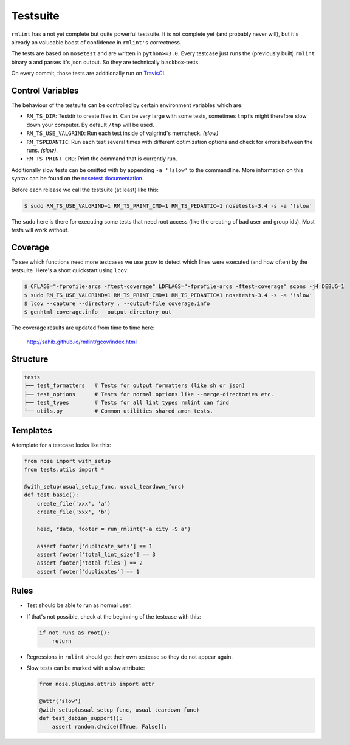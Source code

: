 Testsuite
---------

``rmlint`` has a not yet complete but quite powerful testsuite. It is not
complete yet (and probably never will), but it's already an valueable boost of
confidence in ``rmlint's`` correctness.

The tests are based on ``nosetest`` and are written in ``python>=3.0``.
Every testcase just runs the (previously built) ``rmlint`` binary a
and parses it's json output. So they are technically blackbox-tests.

On every commit, those tests are additionally run on `TravisCI`_.

.. _`TravisCI`: https://travis-ci.org/sahib/rmlint

Control Variables
~~~~~~~~~~~~~~~~~

The behaviour of the testsuite can be controlled by certain environment
variables which are:

- ``RM_TS_DIR``: Testdir to create files in. Can be very large with some tests,
  sometimes ``tmpfs`` might therefore slow down your computer. By default
  ``/tmp`` will be used.
- ``RM_TS_USE_VALGRIND``: Run each test inside of valgrind's memcheck. *(slow)*
- ``RM_TSPEDANTIC``: Run each test several times with different optimization options
  and check for errors between the runs. *(slow)*.
- ``RM_TS_PRINT_CMD``: Print the command that is currently run.

Additionally slow tests can be omitted with by appending ``-a '!slow'`` to 
the commandline. More information on this syntax can be found on the `nosetest
documentation`_.

.. _`nosetest documentation`: http://nose.readthedocs.org/en/latest/plugins/attrib.html

Before each release we call the testsuite (at least) like this:

.. code-block:: bash

   $ sudo RM_TS_USE_VALGRIND=1 RM_TS_PRINT_CMD=1 RM_TS_PEDANTIC=1 nosetests-3.4 -s -a '!slow' 

The ``sudo`` here is there for executing some tests that need root access (like
the creating of bad user and group ids). Most tests will work without.

Coverage
~~~~~~~~

To see which functions need more testcases we use ``gcov`` to detect which lines
were executed (and how often) by the testsuite. Here's a short quickstart using
``lcov``:

.. code-block:: bash

    $ CFLAGS="-fprofile-arcs -ftest-coverage" LDFLAGS="-fprofile-arcs -ftest-coverage" scons -j4 DEBUG=1
    $ sudo RM_TS_USE_VALGRIND=1 RM_TS_PRINT_CMD=1 RM_TS_PEDANTIC=1 nosetests-3.4 -s -a '!slow'
    $ lcov --capture --directory . --output-file coverage.info
    $ genhtml coverage.info --output-directory out

The coverage results are updated from time to time here:

    http://sahib.github.io/rmlint/gcov/index.html

Structure
~~~~~~~~~

.. code-block:: bash

    tests
    ├── test_formatters   # Tests for output formatters (like sh or json)
    ├── test_options      # Tests for normal options like --merge-directories etc.
    ├── test_types        # Tests for all lint types rmlint can find
    └── utils.py          # Common utilities shared amon tests.

Templates
~~~~~~~~~

A template for a testcase looks like this:

.. code-block:: python

    from nose import with_setup
    from tests.utils import *

    @with_setup(usual_setup_func, usual_teardown_func)
    def test_basic():
        create_file('xxx', 'a')
        create_file('xxx', 'b')

        head, *data, footer = run_rmlint('-a city -S a')

        assert footer['duplicate_sets'] == 1
        assert footer['total_lint_size'] == 3
        assert footer['total_files'] == 2
        assert footer['duplicates'] == 1

Rules
~~~~~

* Test should be able to run as normal user.
* If that's not possible, check at the beginning of the testcase with this:

  .. code-block:: python

      if not runs_as_root():
          return

* Regressions in ``rmlint`` should get their own testcase so they do not
  appear again. 
* Slow tests can be marked with a slow attribute: 

  .. code-block:: python

    from nose.plugins.attrib import attr

    @attr('slow')
    @with_setup(usual_setup_func, usual_teardown_func)
    def test_debian_support():
        assert random.choice([True, False]):
